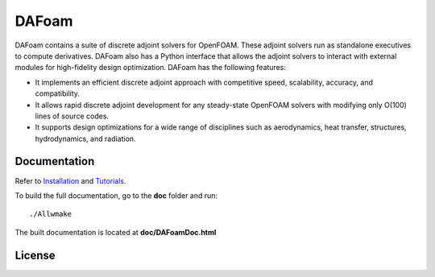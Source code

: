 DAFoam
======

DAFoam contains a suite of discrete adjoint solvers for OpenFOAM. These adjoint solvers run as standalone executives to compute derivatives. DAFoam also has a Python interface that allows the adjoint solvers to interact with external modules for high-fidelity design optimization. DAFoam has the following features:

- It implements an efficient discrete adjoint approach with competitive speed, scalability, accuracy, and compatibility.
- It allows rapid discrete adjoint development for any steady-state OpenFOAM solvers with modifying only O(100) lines of source codes.
- It supports design optimizations for a wide range of disciplines such as aerodynamics, heat transfer, structures, hydrodynamics, and radiation.

Documentation
-------------

Refer to `Installation <doc/Installation.rst>`_ and `Tutorials <doc/Tutorials.rst>`_.

To build the full documentation, go to the **doc** folder and run::

  ./Allwmake

The built documentation is located at **doc/DAFoamDoc.html**

License
-------
